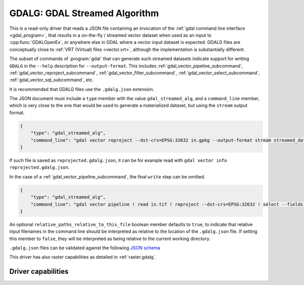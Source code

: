 .. _vector.gdalg:

================================================================================
GDALG: GDAL Streamed Algorithm
================================================================================

.. versionadded:: 3.11

.. shortname:: GDALG

.. built_in_by_default::

This is a read-only driver that reads a JSON file containing an invocation
of the :ref:`gdal command line interface <gdal_program>`, that results in a
on-the-fly / streamed vector dataset when used as an input
to :cpp:func:`GDALOpenEx`, or anywhere else in GDAL
where a vector input dataset is expected. GDALG files are conceptually close
to :ref:`VRT (Virtual) files <vector.vrt>`, although the implementation is
substantially different.

The subset of commands of :program:`gdal` that can generate such streamed datasets
indicate support for writing ``GDALG`` in the ``--help`` description for
``--output-format``. This includes :ref:`gdal_vector_pipeline_subcommand`,
:ref:`gdal_vector_reproject_subcommand`, :ref:`gdal_vector_filter_subcommand`, :ref:`gdal_vector_select_subcommand`,
:ref:`gdal_vector_sql_subcommand`, etc.

It is recommended that GDALG files use the ``.gdalg.json`` extension.

The JSON document must include a ``type`` member with the value ``gdal_streamed_alg``,
and a ``command_line`` member, which is very close to the one that would be used
to generate a materialized dataset, but using the ``stream`` output format.

.. code-block:: json

    {
        "type": "gdal_streamed_alg",
        "command_line": "gdal vector reproject --dst-crs=EPSG:32632 in.gpkg --output-format stream streamed_dataset"
    }

If such file is saved as ``reprojected.gdalg.json``, it can be for example read with
``gdal vector info reprojected.gdalg.json``.

In the case of a :ref:`gdal_vector_pipeline_subcommand`, the final ``write`` step can be
omitted.

.. code-block:: json

    {
        "type": "gdal_streamed_alg",
        "command_line": "gdal vector pipeline ! read in.tif ! reproject --dst-crs=EPSG:32632 ! select --fields fid,geom"
    }

An optional ``relative_paths_relative_to_this_file`` boolean member defaults to ``true``,
to indicate that relative input filenames in the command line should be interpreted
as relative to the location of the ``.gdalg.json`` file. If setting this member to ``false``,
they will be interpreted as being relative to the current working directory.

``.gdalg.json`` files can be validated against the following
`JSON schema <https://github.com/OSGeo/gdal/blob/master/frmts/gdalg/data/gdalg.schema.json>`_

This driver has also raster capabilities as detailed in :ref:`raster.gdalg`.

Driver capabilities
-------------------

.. supports_georeferencing::
